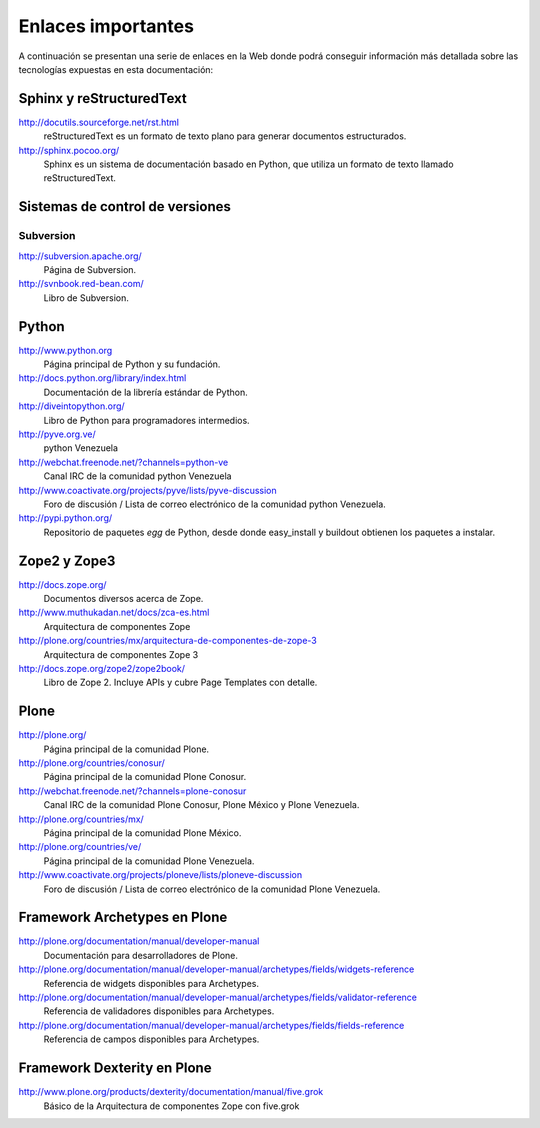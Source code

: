 .. -*- coding: utf-8 -*-

===================
Enlaces importantes
===================

A continuación se presentan una serie de enlaces en la Web donde podrá conseguir información más detallada sobre las tecnologías expuestas en esta documentación:

Sphinx y reStructuredText
=========================

http://docutils.sourceforge.net/rst.html
    reStructuredText es un formato de texto plano para generar documentos estructurados.

http://sphinx.pocoo.org/
    Sphinx es un sistema de documentación basado en Python, que utiliza un
    formato de texto llamado reStructuredText.


Sistemas de control de versiones
================================

Subversion
----------

http://subversion.apache.org/
    Página de Subversion.

http://svnbook.red-bean.com/
    Libro de Subversion.


Python
======

http://www.python.org
    Página principal de Python y su fundación.

http://docs.python.org/library/index.html
    Documentación de la librería estándar de Python.

http://diveintopython.org/
    Libro de Python para programadores intermedios.

http://pyve.org.ve/
    python Venezuela

http://webchat.freenode.net/?channels=python-ve
    Canal IRC de la comunidad python Venezuela

http://www.coactivate.org/projects/pyve/lists/pyve-discussion
    Foro de discusión / Lista de correo electrónico de la comunidad python Venezuela.

http://pypi.python.org/
    Repositorio de paquetes `egg` de Python, desde donde easy_install y
    buildout obtienen los paquetes a instalar.



Zope2 y Zope3
=============

http://docs.zope.org/
    Documentos diversos acerca de Zope.

http://www.muthukadan.net/docs/zca-es.html
    Arquitectura de componentes Zope

http://plone.org/countries/mx/arquitectura-de-componentes-de-zope-3
    Arquitectura de componentes Zope 3

http://docs.zope.org/zope2/zope2book/
    Libro de Zope 2. Incluye APIs y cubre Page Templates con detalle.


Plone
=====

http://plone.org/
    Página principal de la comunidad Plone.

http://plone.org/countries/conosur/
    Página principal de la comunidad Plone Conosur.

http://webchat.freenode.net/?channels=plone-conosur
    Canal IRC de la comunidad Plone Conosur, Plone México y Plone Venezuela.

http://plone.org/countries/mx/
    Página principal de la comunidad Plone México.

http://plone.org/countries/ve/
    Página principal de la comunidad Plone Venezuela.

http://www.coactivate.org/projects/ploneve/lists/ploneve-discussion
    Foro de discusión / Lista de correo electrónico de la comunidad Plone Venezuela.


Framework Archetypes en Plone
=============================

http://plone.org/documentation/manual/developer-manual
    Documentación para desarrolladores de Plone.

http://plone.org/documentation/manual/developer-manual/archetypes/fields/widgets-reference
    Referencia de widgets disponibles para Archetypes.

http://plone.org/documentation/manual/developer-manual/archetypes/fields/validator-reference
    Referencia de validadores disponibles para Archetypes.

http://plone.org/documentation/manual/developer-manual/archetypes/fields/fields-reference
    Referencia de campos disponibles para Archetypes.


Framework Dexterity en Plone
============================

http://www.plone.org/products/dexterity/documentation/manual/five.grok
    Básico de la Arquitectura de componentes Zope con five.grok


